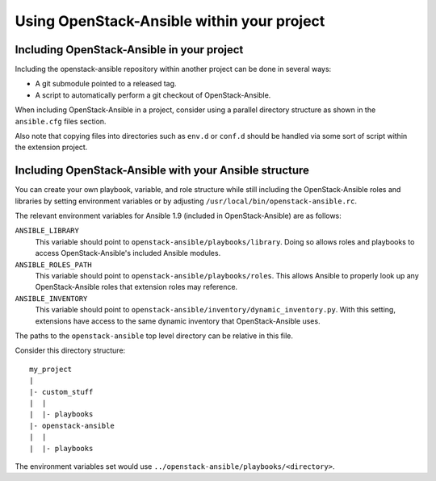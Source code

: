 Using OpenStack-Ansible within your project
===========================================

Including OpenStack-Ansible in your project
~~~~~~~~~~~~~~~~~~~~~~~~~~~~~~~~~~~~~~~~~~~

Including the openstack-ansible repository within another project can be
done in several ways:

- A git submodule pointed to a released tag.
- A script to automatically perform a git checkout of OpenStack-Ansible.

When including OpenStack-Ansible in a project, consider using a parallel
directory structure as shown in the ``ansible.cfg`` files section.

Also note that copying files into directories such as ``env.d`` or
``conf.d`` should be handled via some sort of script within the extension
project.

Including OpenStack-Ansible with your Ansible structure
~~~~~~~~~~~~~~~~~~~~~~~~~~~~~~~~~~~~~~~~~~~~~~~~~~~~~~~

You can create your own playbook, variable, and role structure while still
including the OpenStack-Ansible roles and libraries by setting environment
variables or by adjusting ``/usr/local/bin/openstack-ansible.rc``.

The relevant environment variables for Ansible 1.9 (included in
OpenStack-Ansible) are as follows:

``ANSIBLE_LIBRARY``
  This variable should point to
  ``openstack-ansible/playbooks/library``. Doing so allows roles and
  playbooks to access OpenStack-Ansible's included Ansible modules.
``ANSIBLE_ROLES_PATH``
  This variable should point to
  ``openstack-ansible/playbooks/roles``. This allows Ansible to
  properly look up any OpenStack-Ansible roles that extension roles
  may reference.
``ANSIBLE_INVENTORY``
  This variable should point to
  ``openstack-ansible/inventory/dynamic_inventory.py``. With this setting,
  extensions have access to the same dynamic inventory that
  OpenStack-Ansible uses.

The paths to the ``openstack-ansible`` top level directory can be
relative in this file.

Consider this directory structure::

    my_project
    |
    |- custom_stuff
    |  |
    |  |- playbooks
    |- openstack-ansible
    |  |
    |  |- playbooks

The environment variables set would use
``../openstack-ansible/playbooks/<directory>``.
